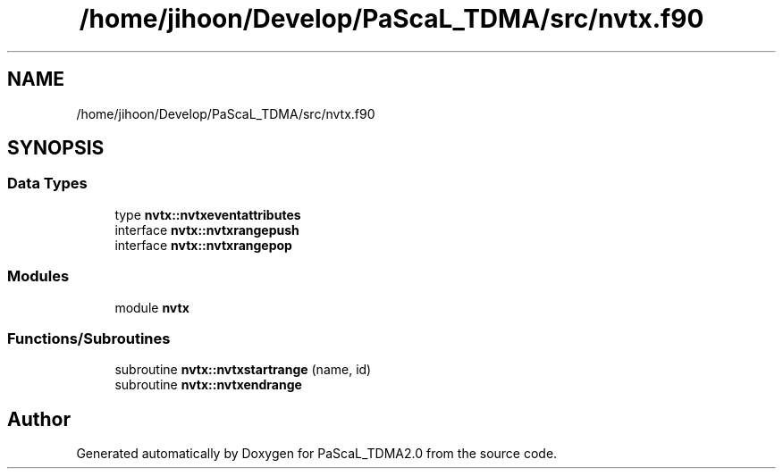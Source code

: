 .TH "/home/jihoon/Develop/PaScaL_TDMA/src/nvtx.f90" 3 "Wed Apr 26 2023" "PaScaL_TDMA2.0" \" -*- nroff -*-
.ad l
.nh
.SH NAME
/home/jihoon/Develop/PaScaL_TDMA/src/nvtx.f90
.SH SYNOPSIS
.br
.PP
.SS "Data Types"

.in +1c
.ti -1c
.RI "type \fBnvtx::nvtxeventattributes\fP"
.br
.ti -1c
.RI "interface \fBnvtx::nvtxrangepush\fP"
.br
.ti -1c
.RI "interface \fBnvtx::nvtxrangepop\fP"
.br
.in -1c
.SS "Modules"

.in +1c
.ti -1c
.RI "module \fBnvtx\fP"
.br
.in -1c
.SS "Functions/Subroutines"

.in +1c
.ti -1c
.RI "subroutine \fBnvtx::nvtxstartrange\fP (name, id)"
.br
.ti -1c
.RI "subroutine \fBnvtx::nvtxendrange\fP"
.br
.in -1c
.SH "Author"
.PP 
Generated automatically by Doxygen for PaScaL_TDMA2\&.0 from the source code\&.
